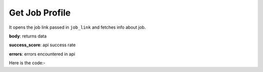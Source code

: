 **************************************************
Get Job Profile
**************************************************
It opens the job link passed in ``job_link`` and fetches info about job.

**body**: returns data

**success_score**: api success rate

**errors**: errors encountered in api 

Here is the code:-

.. py:function:: linkedin.get_job_profile(job_link="job_link")

   
   :param str job_link: Link of the job posted
   :return: {"body": {'Location': 'Location', 'Employment Type': 'Employment Type', 'Company Name': 'Company Name', 'Industry': 'Industry', 'Experience': 'Experience', 'Roles': 'Roles', 'Job Functions': 'Job Functions', 'Applicants': 'Applicants', 'Title': 'Title', 'Published': 'Published', 'Seniority Level': 'Seniority Level'}, "success_score": "100", "errors": []}
   :rtype: dict